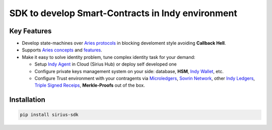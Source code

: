 ==================================
SDK to develop Smart-Contracts in Indy environment
==================================

.. image:: https://raw.githubusercontent.com/Sirius-social/sirius-sdk-python/master/docs/_static/sirius_logo.png
   :height: 64px
   :width: 64px
   :alt: sirius logo


Key Features
============

- Develop state-machines over `Aries protocols <https://github.com/hyperledger/aries-rfcs/tree/master/concepts/0003-protocols#aries-rfc-0003-protocols>`_ in blocking develoment style avoiding **Callback Hell**.
- Supports `Aries concepts <https://github.com/hyperledger/aries-rfcs/tree/master/concepts>`_ and `features <https://github.com/hyperledger/aries-rfcs/tree/master/features>`_.
- Make it easy to solve identity problem, tune complex identity task for your demand:

  - Setup `Indy Agent <https://github.com/hyperledger/aries-rfcs/tree/master/concepts/0004-agents>`_ in Cloud (Sirius Hub) or deploy self developed one
  - Configure private keys management system on your side: database, **HSM**, `Indy Wallet <https://github.com/hyperledger/aries-rfcs/tree/master/concepts/0050-wallets>`_, etc.
  - Configure Trust environment with your contragents via `Microledgers <https://github.com/sovrin-foundation/protocol#the-relationship-agent-plane>`_, `Sovrin Network <https://sovrin.org/>`_, other `Indy Ledgers <https://github.com/hyperledger/aries-rfcs/tree/master/concepts/0051-dkms>`_, `Triple Signed Receips <https://opentransactions.org/wiki/Triple-Signed_Receipts>`_, **Merkle-Proofs** out of the box.


Installation
===============
.. code-block::

    pip install sirius-sdk



